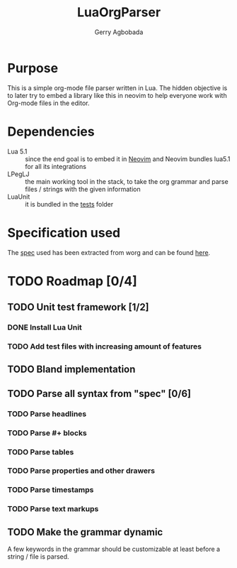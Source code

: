 #+TITLE: LuaOrgParser
#+AUTHOR: Gerry Agbobada

* Purpose
  This is a simple org-mode file parser written in Lua. The hidden objective
  is to later try to embed a library like this in neovim to help everyone
  work with Org-mode files in the editor.

* Dependencies
  - Lua 5.1 :: since the end goal is to embed it in
    [[https://github.com/neovim/neovim][Neovim]] and Neovim bundles lua5.1
    for all its integrations
  - LPegLJ :: the main working tool in the stack, to take the org grammar and
    parse files / strings with the given information
  - LuaUnit :: it is bundled in the [[./tests][tests]] folder

* Specification used
   The [[./doc/spec/org-syntax-worg.org][spec]] used has been extracted from
   worg and can be found
   [[https://orgmode.org/worg/dev/org-syntax.html][here]].

* TODO Roadmap [0/4]
** TODO Unit test framework [1/2]
*** DONE Install Lua Unit
*** TODO Add test files with increasing amount of features
** TODO Bland implementation
** TODO Parse all syntax from "spec" [0/6]
*** TODO Parse headlines
*** TODO Parse #+ blocks
*** TODO Parse tables
*** TODO Parse properties and other drawers
*** TODO Parse timestamps
*** TODO Parse text markups
** TODO Make the grammar dynamic
   A few keywords in the grammar should be customizable at least before a
   string / file is parsed.
